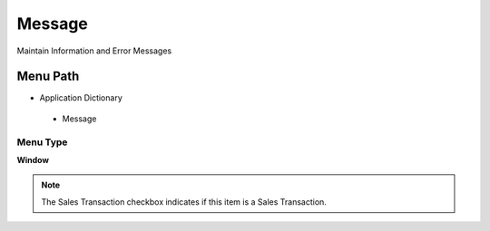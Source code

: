 
.. _functional-guide/menu/message:

=======
Message
=======

Maintain Information and Error Messages

Menu Path
=========


* Application Dictionary

 * Message

Menu Type
---------
\ **Window**\ 

.. note::
    The Sales Transaction checkbox indicates if this item is a Sales Transaction.


.. seealso::
    :ref:`functional-guidewindow-message`
